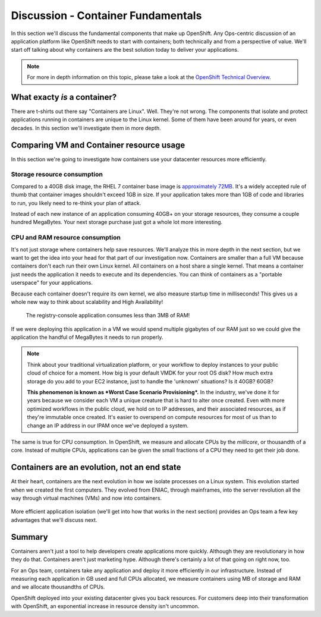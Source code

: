 Discussion - Container Fundamentals
====================================

In this section we'll discuss the fundamental components that make up
OpenShift. Any Ops-centric discussion of an application platform like
OpenShift needs to start with containers; both technically and from a
perspective of value. We'll start off talking about why containers are
the best solution today to deliver your applications.

.. note::
  For more in depth information on this topic, please take a look at the `OpenShift Technical
  Overview <https://s3.amazonaws.com/openshift-ansible-workshop-materials/openshift_technical_overview.pdf>`__.

What exacty *is* a container?
'''''''''''''''''''''''''''''''''''''

There are t-shirts out there say "Containers are Linux". Well. They're
not wrong. The components that isolate and protect applications running
in containers are unique to the Linux kernel. Some of them have been
around for years, or even decades. In this section we'll investigate
them in more depth.

Comparing VM and Container resource usage
'''''''''''''''''''''''''''''''''''''''''''''''''

In this section we're going to investigate how containers use your
datacenter resources more efficiently.

.. figure:: images/ops/containers_vs_vms.png
  :alt: containers compared to virtual machines

  Container host resources compared to VM hypervisor resources

 First, we'll focus on storage.

Storage resource consumption
`````````````````````````````

Compared to a 40GB disk image, the RHEL 7 container base image is
`approximately
72MB <https://access.redhat.com/containers/?tab=overview#/registry.access.redhat.com/rhel7>`__.
It's a widely accepted rule of thumb that container images shouldn't
exceed 1GB in size. If your application takes more than 1GB of code and
libraries to run, you likely need to re-think your plan of attack.

Instead of each new instance of an application consuming 40GB+ on your
storage resources, they consume a couple hundred MegaBytes. Your next
storage purchase just got a whole lot more interesting.

CPU and RAM resource consumption
`````````````````````````````````

It's not just storage where containers help save resources. We'll
analyze this in more depth in the next section, but we want to get the
idea into your head for that part of our investigation now. Containers
are smaller than a full VM because containers don't each run their own
Linux kernel. All containers on a host share a single kernel. That means
a container just needs the application it needs to execute and its
dependencies. You can think of containers as a "portable userspace" for
your applications.

Because each container doesn't require its own kernel, we also measure
startup time in milliseconds! This gives us a whole new way to think
about scalability and High Availability!

.. figure:: images/ops/metrics.jpeg
   :alt: Metrics resource consumption

   The registry-console application consumes less than 3MB of RAM!

If we were deploying this application in a VM we would spend multiple
gigabytes of our RAM just so we could give the application the handful
of MegaBytes it needs to run properly.

.. note::

  Think about your traditional virtualization platform, or your workflow
  to deploy instances to your public cloud of choice for a moment. How big
  is your default VMDK for your root OS disk? How much extra storage do
  you add to your EC2 instance, just to handle the 'unknown' situations?
  Is it 40GB? 60GB?

  **This phenomenon is known as *Worst Case Scenario Provisioning*.** In
  the industry, we've done it for years because we consider each VM a
  unique creature that is hard to alter once created. Even with more
  optimized workflows in the public cloud, we hold on to IP addresses, and
  their associated resources, as if they're immutable once created. It's
  easier to overspend on compute resources for most of us than to change
  an IP address in our IPAM once we've deployed a system.

The same is true for CPU consumption. In OpenShift, we measure and
allocate CPUs by the *millicore*, or thousandth of a core. Instead of
multiple CPUs, applications can be given the small fractions of a CPU
they need to get their job done.

Containers are an evolution, not an end state
''''''''''''''''''''''''''''''''''''''''''''''

At their heart, containers are the next evolution in how we isolate
processes on a Linux system. This evolution started when we created the
first computers. They evolved from ENIAC, through mainframes, into the
server revolution all the way through virtual machines (VMs) and now
into containers.

.. figure:: images/ops/evolution.png

More efficient application isolation (we'll get into how that works in
the next section) provides an Ops team a few key advantages that we'll
discuss next.

Summary
'''''''''''''''

Containers aren't just a tool to help developers create applications
more quickly. Although they are revolutionary in how they do that.
Containers aren't just marketing hype. Although there's certainly a lot of
that going on right now, too.

For an Ops team, containers take any application and deploy it more
efficiently in our infrastructure. Instead of measuring each application
in GB used and full CPUs allocated, we measure containers using MB of
storage and RAM and we allocate thousandths of CPUs.

OpenShift deployed into your existing datacenter gives you back
resources. For customers deep into their transformation with OpenShift,
an exponential increase in resource density isn't uncommon.

